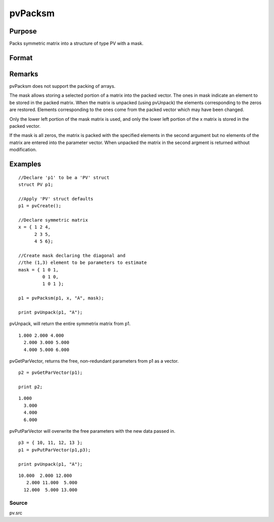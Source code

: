 
pvPacksm
==============================================

Purpose
----------------

Packs symmetric matrix into a structure of type PV 
with a mask.

Format
----------------
.. function:: pvPacksm(p1, x, nm, mask)

    :param p1: 
    :type p1: an instance of structure of type PV

    :param x: 
    :type x: MxM symmetric matrix

    :param nm: matrix name.
    :type nm: string

    :param mask: mask matrix of zeros and ones.
    :type mask: MxM matrix

    :returns: p1 (*TODO*), an instance of structure of type PV.

Remarks
-------

pvPacksm does not support the packing of arrays.

The mask allows storing a selected portion of a matrix into the packed
vector. The ones in mask indicate an element to be stored in the packed
matrix. When the matrix is unpacked (using pvUnpack) the elements
corresponding to the zeros are restored. Elements corresponding to the
ones come from the packed vector which may have been changed.

Only the lower left portion of the mask matrix is used, and only the
lower left portion of the x matrix is stored in the packed vector.

If the mask is all zeros, the matrix is packed with the specified
elements in the second argument but no elements of the matrix are
entered into the parameter vector. When unpacked the matrix in the
second argment is returned without modification.


Examples
----------------

::

    //Declare 'p1' to be a 'PV' struct
    struct PV p1;
    
    //Apply 'PV' struct defaults
    p1 = pvCreate();
     
    //Declare symmetric matrix
    x = { 1 2 4,
          2 3 5,
          4 5 6};
    
    //Create mask declaring the diagonal and 
    //the (1,3) element to be parameters to estimate
    mask = { 1 0 1,
             0 1 0,
             1 0 1 };
     
    p1 = pvPacksm(p1, x, "A", mask);
     
    print pvUnpack(p1, "A");

pvUnpack, will return the entire symmetrix matrix from p1.

::

    1.000 2.000 4.000
      2.000 3.000 5.000
      4.000 5.000 6.000

pvGetParVector, returns the free, non-redundant parameters from p1 as a vector.

::

    p2 = pvGetParVector(p1);
     
    print p2;

::

    1.000
      3.000
      4.000
      6.000

pvPutParVector will overwrite the free parameters with the new data passed in.

::

    p3 = { 10, 11, 12, 13 };
    p1 = pvPutParVector(p1,p3);
     
    print pvUnpack(p1, "A");

::

    10.000  2.000 12.000
       2.000 11.000  5.000       
      12.000  5.000 13.000

Source
++++++

pv.src

.. raw:: html

   </div>
